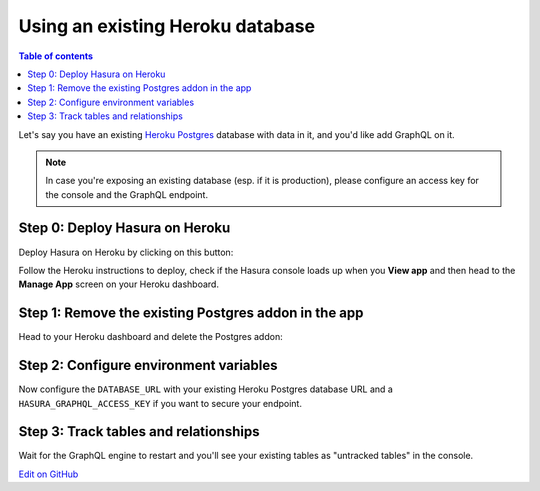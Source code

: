 Using an existing Heroku database
=================================

.. contents:: Table of contents
  :backlinks: none
  :depth: 1
  :local:

Let's say you have an existing `Heroku Postgres <https://www.heroku.com/postgres>`__ database with data in it, and you'd
like add GraphQL on it.

.. note::

   In case you're exposing an existing database (esp. if it is production), please configure an access key
   for the console and the GraphQL endpoint.

Step 0: Deploy Hasura on Heroku
-------------------------------

Deploy Hasura on Heroku by clicking on this button:

.. image:: https://camo.githubusercontent.com/83b0e95b38892b49184e07ad572c94c8038323fb/68747470733a2f2f7777772e6865726f6b7563646e2e636f6d2f6465706c6f792f627574746f6e2e737667
  :width: 200px
  :alt: heroku_deploy_button
  :class: no-shadow
  :target: https://heroku.com/deploy?template=https://github.com/hasura/graphql-engine-heroku

Follow the Heroku instructions to deploy, check if the Hasura console loads up when you **View app** and then head
to the **Manage App** screen on your Heroku dashboard.

Step 1: Remove the existing Postgres addon in the app
-----------------------------------------------------

Head to your Heroku dashboard and delete the Postgres addon:

.. image:: ../../../../img/graphql/manual/deployment/remove-heroku-postgres-addon.png

Step 2: Configure environment variables
---------------------------------------

Now configure the ``DATABASE_URL`` with your existing Heroku Postgres database URL and a ``HASURA_GRAPHQL_ACCESS_KEY``
if you want to secure your endpoint.

.. image:: ../../../../img/graphql/manual/deployment/heroku-database-url-access.png

Step 3: Track tables and relationships
--------------------------------------

Wait for the GraphQL engine to restart and you'll see your existing tables as "untracked tables" in the console.

.. image:: ../../../../img/graphql/manual/getting-started/TrackTable.jpg

`Edit on GitHub <https://github.com/hasura/graphql-engine/blob/master/docs/graphql/manual/deployment/heroku/updating.rst>`_
